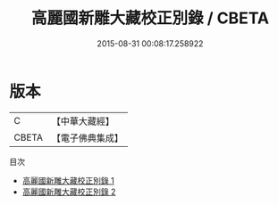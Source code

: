 #+TITLE: 高麗國新雕大藏校正別錄 / CBETA

#+DATE: 2015-08-31 00:08:17.258922
* 版本
 |         C|【中華大藏經】 |
 |     CBETA|【電子佛典集成】|
目次
 - [[file:KR6s0061_001.txt][高麗國新雕大藏校正別錄 1]]
 - [[file:KR6s0061_002.txt][高麗國新雕大藏校正別錄 2]]
